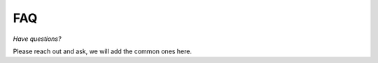 FAQ
---------------------------------

*Have questions?*

Please reach out and ask, we will add the common ones here.